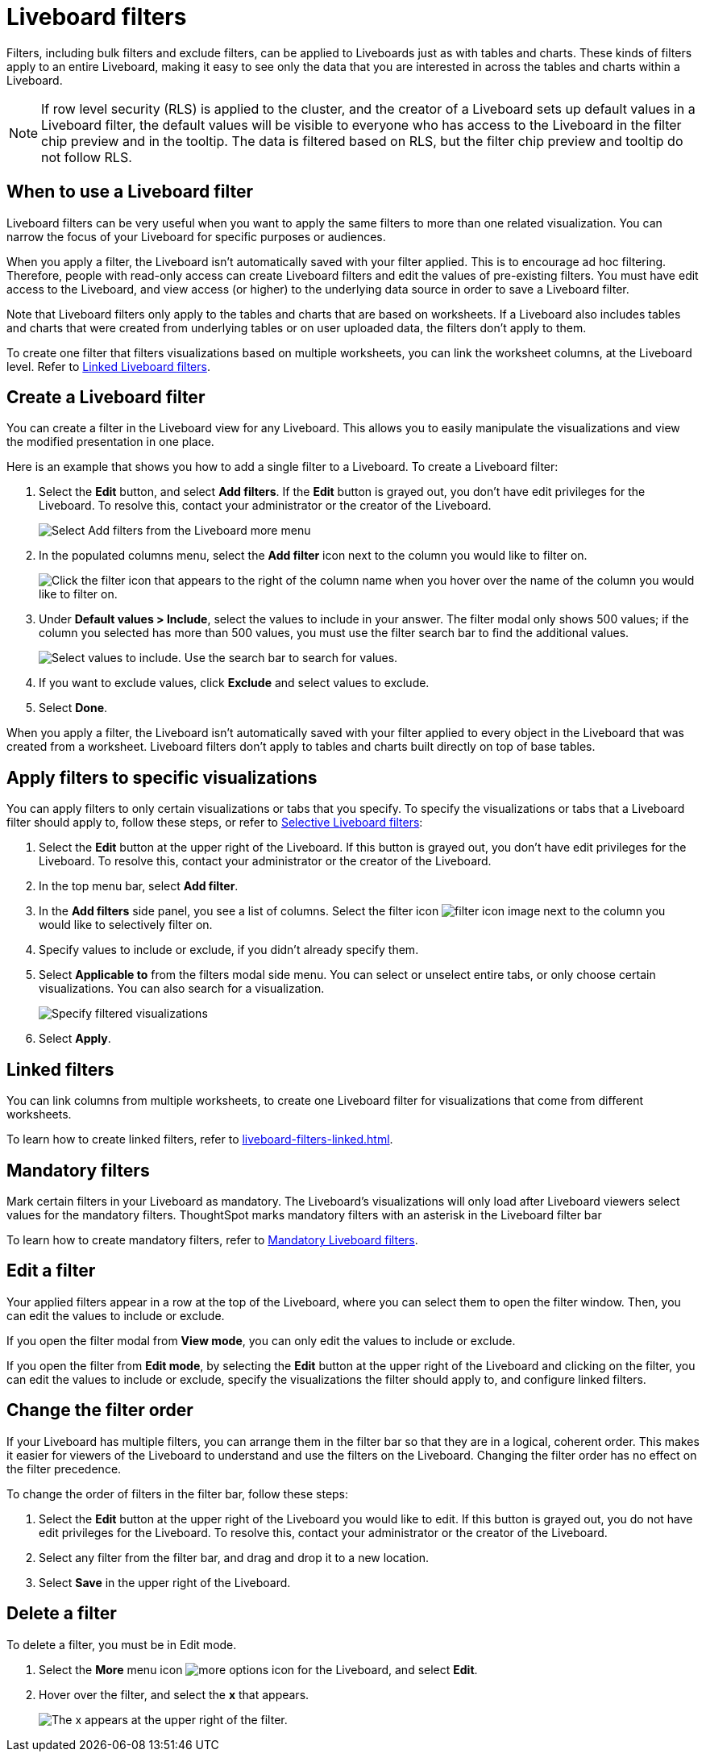 = Liveboard filters
:last_updated: 5/10/2022
:experimental:
:page-partial:
:page-aliases: pinboard-filters.adoc
:linkattrs:
:description: Filters, including bulk filters and exclude filters, can be applied to Liveboards just as with tables and charts.

Filters, including bulk filters and exclude filters, can be applied to Liveboards just as with tables and charts.
These kinds of filters apply to an entire Liveboard, making it easy to see only the data that you are interested in across the tables and charts within a Liveboard.

NOTE: If row level security (RLS) is applied to the cluster, and the creator of a Liveboard sets up default values in a Liveboard filter, the default values will be visible to everyone who has access to the Liveboard in the filter chip preview and in the tooltip. The data is filtered based on RLS, but the filter chip preview and tooltip do not follow RLS.

== When to use a Liveboard filter

Liveboard filters can be very useful when you want to apply the same filters to more than one related visualization.
You can narrow the focus of your Liveboard for specific purposes or audiences.

When you apply a filter, the Liveboard isn't automatically saved with your filter applied.
This is to encourage ad hoc filtering.
Therefore, people with read-only access can create Liveboard filters and edit the values of pre-existing filters.
You must have edit access to the Liveboard, and view access (or higher) to the underlying data source in order to save a Liveboard filter.

Note that Liveboard filters only apply to the tables and charts that are based on worksheets.
If a Liveboard also includes tables and charts that were created from underlying tables or on user uploaded data, the filters don't apply to them.

To create one filter that filters visualizations based on multiple worksheets, you can link the worksheet columns, at the Liveboard level.
Refer to xref:liveboard-filters-linked.adoc[Linked Liveboard filters].

== Create a Liveboard filter

You can create a filter in the Liveboard view for any Liveboard.
This allows you to easily manipulate the visualizations and view the modified presentation in one place.

Here is an example that shows you how to add a single filter to a Liveboard.
To create a Liveboard filter:

. Select the *Edit* button, and select *Add filters*. If the *Edit* button is grayed out, you don't have edit privileges for the Liveboard. To resolve this, contact your administrator or the creator of the Liveboard.
+
image::add-pinboard-filters.png[Select Add filters from the Liveboard more menu]

. In the populated columns menu, select the *Add filter* icon next to the column you would like to filter on.
+
image::add_filters_menu.png[Click the filter icon that appears to the right of the column name when you hover over the name of the column you would like to filter on.]

. Under *Default values > Include*, select the values to include in your answer. The filter modal only shows 500 values; if the column you selected has more than 500 values, you must use the filter search bar to find the additional values.
+
image::column-filter-new-experience.png[Select values to include. Use the search bar to search for values.]

. If you want to exclude values, click *Exclude* and select values to exclude.

. Select *Done*.

When you apply a filter, the Liveboard isn't automatically saved with your filter applied to every object in the Liveboard that was created from a worksheet.
Liveboard filters don't apply to tables and charts built directly on   top of base tables.

== Apply filters to specific visualizations

You can apply filters to only certain visualizations or tabs that you specify.
To specify the visualizations or tabs that a Liveboard filter should apply to, follow these steps, or refer to xref:liveboard-filters-selective.adoc[Selective Liveboard filters]:

. Select the *Edit* button at the upper right of the Liveboard. If this button is grayed out, you don't have edit privileges for the Liveboard. To resolve this, contact your administrator or the creator of the Liveboard.

. In the top menu bar, select *Add filter*.

. In the *Add filters* side panel, you see a list of columns. Select the filter icon image:icon-filter-10px.png[filter icon image] next to the column you would like to selectively filter on.

. Specify values to include or exclude, if you didn't already specify them.

. Select *Applicable to* from the filters modal side menu. You can select or unselect entire tabs, or only choose certain visualizations. You can also search for a visualization.
+
image::filter-applicable-to-new-experience.png[Specify filtered visualizations]
. Select *Apply*.

== Linked filters
You can link columns from multiple worksheets, to create one Liveboard filter for visualizations that come from different worksheets.

To learn how to create linked filters, refer to xref:liveboard-filters-linked.adoc[].

== Mandatory filters

Mark certain filters in your Liveboard as mandatory. The Liveboard's visualizations will only load after Liveboard viewers select values for the mandatory filters. ThoughtSpot marks mandatory filters with an asterisk in the Liveboard filter bar

To learn how to create mandatory filters, refer to xref:liveboard-filters-mandatory.adoc[Mandatory Liveboard filters].


== Edit a filter

Your applied filters appear in a row at the top of the Liveboard, where you can select them to open the filter window. Then, you can edit the values to include or exclude.

If you open the filter modal from *View mode*, you can only edit the values to include or exclude.

If you open the filter from *Edit mode*, by selecting the *Edit* button at the upper right of the Liveboard and clicking on the filter, you can edit the values to include or exclude, specify the visualizations the filter should apply to, and configure linked filters.

[#order]
== Change the filter order
If your Liveboard has multiple filters, you can arrange them in the filter bar so that they are in a logical, coherent order. This makes it easier for viewers of the Liveboard to understand and use the filters on the Liveboard. Changing the filter order has no effect on the filter precedence.

To change the order of filters in the filter bar, follow these steps:

. Select the *Edit* button at the upper right of the Liveboard you would like to edit. If this button is grayed out, you do not have edit privileges for the Liveboard. To resolve this, contact your administrator or the creator of the Liveboard.
. Select any filter from the filter bar, and drag and drop it to a new location.
. Select *Save* in the upper right of the Liveboard.


== Delete a filter
To delete a filter, you must be in Edit mode.

. Select the *More* menu icon image:icon-more-10px.png[more options icon] for the Liveboard, and select *Edit*.

. Hover over the filter, and select the *x* that appears.
+
image::filter_appears.png[The x appears at the upper right of the filter.]
